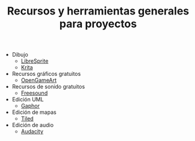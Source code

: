 #+title: Recursos y herramientas generales para proyectos
#+OPTIONS: html-postamble:nil toc:nil ^:{} 

- Dibujo
  - [[https://libresprite.github.io/][LibreSprite]]
  - [[https://krita.org/][Krita]]
- Recursos gráficos gratuitos
  - [[https://opengameart.org/][OpenGameArt]]
- Recursos de sonido gratuitos
  - [[https://freesound.org/][Freesound]]
- Edición UML
  - [[https://gaphor.org/][Gaphor]]
- Edición de mapas
  - [[https://www.mapeditor.org/][Tiled]]
- Edición de audio
  - [[https://www.audacityteam.org/][Audacity]]

# Local variables:
# after-save-hook: org-html-export-to-html
# end:
